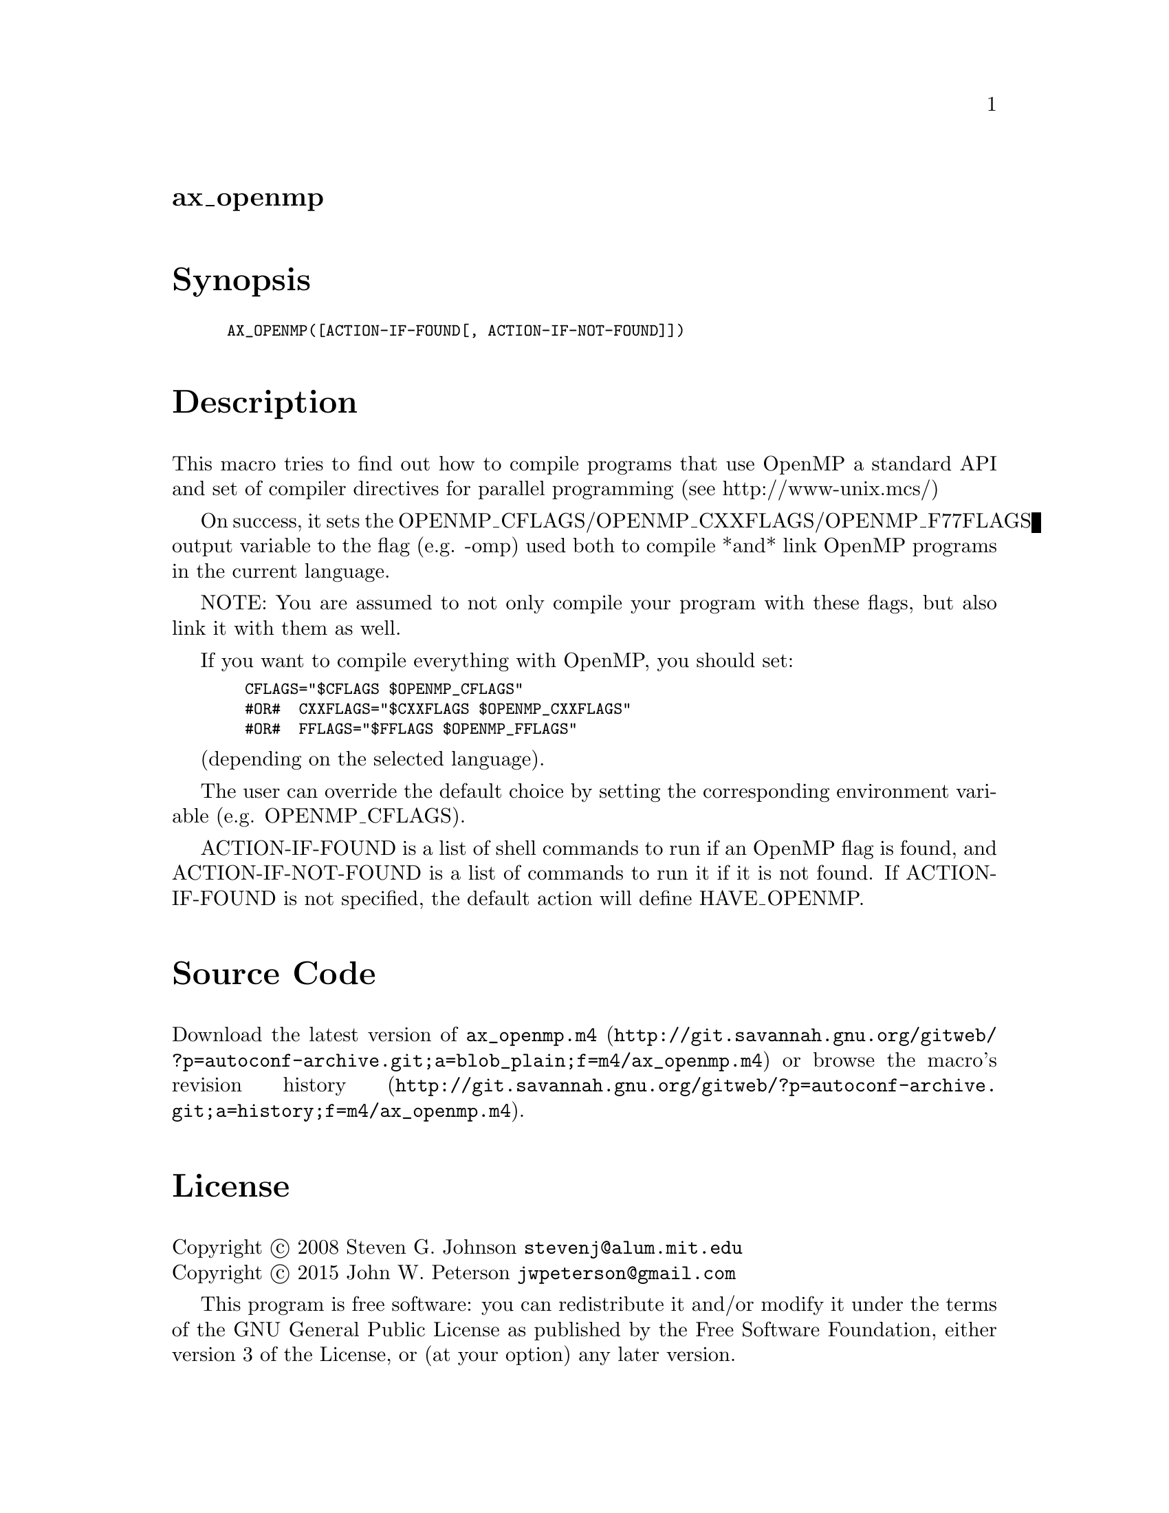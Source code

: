 @node ax_openmp
@unnumberedsec ax_openmp

@majorheading Synopsis

@smallexample
AX_OPENMP([ACTION-IF-FOUND[, ACTION-IF-NOT-FOUND]])
@end smallexample

@majorheading Description

This macro tries to find out how to compile programs that use OpenMP a
standard API and set of compiler directives for parallel programming
(see http://www-unix.mcs/)

On success, it sets the OPENMP_CFLAGS/OPENMP_CXXFLAGS/OPENMP_F77FLAGS
output variable to the flag (e.g. -omp) used both to compile *and* link
OpenMP programs in the current language.

NOTE: You are assumed to not only compile your program with these flags,
but also link it with them as well.

If you want to compile everything with OpenMP, you should set:

@smallexample
  CFLAGS="$CFLAGS $OPENMP_CFLAGS"
  #OR#  CXXFLAGS="$CXXFLAGS $OPENMP_CXXFLAGS"
  #OR#  FFLAGS="$FFLAGS $OPENMP_FFLAGS"
@end smallexample

(depending on the selected language).

The user can override the default choice by setting the corresponding
environment variable (e.g. OPENMP_CFLAGS).

ACTION-IF-FOUND is a list of shell commands to run if an OpenMP flag is
found, and ACTION-IF-NOT-FOUND is a list of commands to run it if it is
not found. If ACTION-IF-FOUND is not specified, the default action will
define HAVE_OPENMP.

@majorheading Source Code

Download the
@uref{http://git.savannah.gnu.org/gitweb/?p=autoconf-archive.git;a=blob_plain;f=m4/ax_openmp.m4,latest
version of @file{ax_openmp.m4}} or browse
@uref{http://git.savannah.gnu.org/gitweb/?p=autoconf-archive.git;a=history;f=m4/ax_openmp.m4,the
macro's revision history}.

@majorheading License

@w{Copyright @copyright{} 2008 Steven G. Johnson @email{stevenj@@alum.mit.edu}} @* @w{Copyright @copyright{} 2015 John W. Peterson @email{jwpeterson@@gmail.com}}

This program is free software: you can redistribute it and/or modify it
under the terms of the GNU General Public License as published by the
Free Software Foundation, either version 3 of the License, or (at your
option) any later version.

This program is distributed in the hope that it will be useful, but
WITHOUT ANY WARRANTY; without even the implied warranty of
MERCHANTABILITY or FITNESS FOR A PARTICULAR PURPOSE. See the GNU General
Public License for more details.

You should have received a copy of the GNU General Public License along
with this program. If not, see <http://www.gnu.org/licenses/>.

As a special exception, the respective Autoconf Macro's copyright owner
gives unlimited permission to copy, distribute and modify the configure
scripts that are the output of Autoconf when processing the Macro. You
need not follow the terms of the GNU General Public License when using
or distributing such scripts, even though portions of the text of the
Macro appear in them. The GNU General Public License (GPL) does govern
all other use of the material that constitutes the Autoconf Macro.

This special exception to the GPL applies to versions of the Autoconf
Macro released by the Autoconf Archive. When you make and distribute a
modified version of the Autoconf Macro, you may extend this special
exception to the GPL to apply to your modified version as well.
